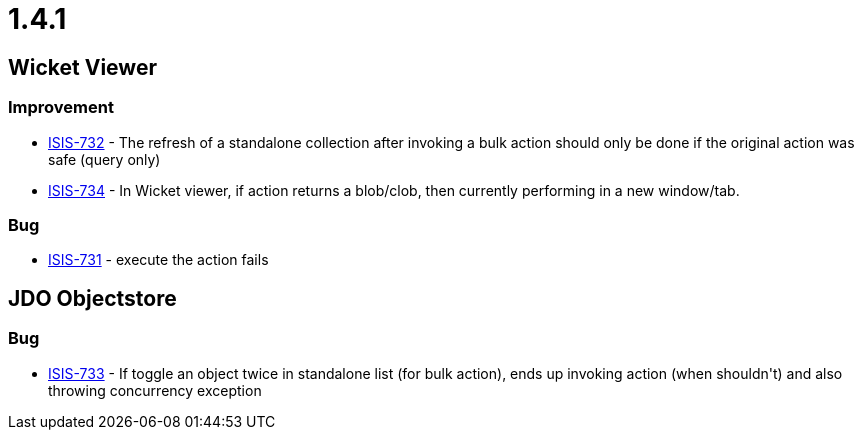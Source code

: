 = 1.4.1

:Notice: Licensed to the Apache Software Foundation (ASF) under one or more contributor license agreements. See the NOTICE file distributed with this work for additional information regarding copyright ownership. The ASF licenses this file to you under the Apache License, Version 2.0 (the "License"); you may not use this file except in compliance with the License. You may obtain a copy of the License at. http://www.apache.org/licenses/LICENSE-2.0 . Unless required by applicable law or agreed to in writing, software distributed under the License is distributed on an "AS IS" BASIS, WITHOUT WARRANTIES OR  CONDITIONS OF ANY KIND, either express or implied. See the License for the specific language governing permissions and limitations under the License.
:page-partial:



== Wicket Viewer


=== Improvement
* link:https://issues.apache.org/jira/browse/ISIS-732[ISIS-732] - The refresh of a standalone collection after invoking a bulk action should only be done if the original action was safe (query only)
* link:https://issues.apache.org/jira/browse/ISIS-734[ISIS-734] - In Wicket viewer, if action returns a blob/clob, then currently performing in a new window/tab.

=== Bug

* link:https://issues.apache.org/jira/browse/ISIS-731[ISIS-731] - execute the action fails


== JDO Objectstore

=== Bug

* link:https://issues.apache.org/jira/browse/ISIS-733[ISIS-733] - If toggle an object twice in standalone list (for bulk action), ends up invoking action (when shouldn&#39;t) and also throwing concurrency exception




